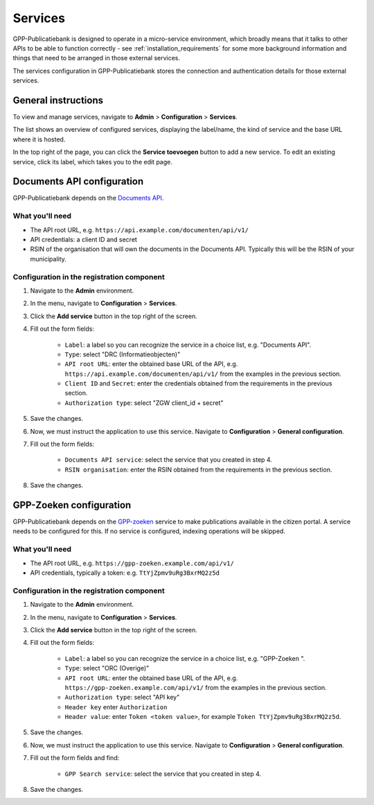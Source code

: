 .. _configuration_services:

Services
========

GPP-Publicatiebank is designed to operate in a micro-service environment, which broadly
means that it talks to other APIs to be able to function correctly - see
:ref:`installation_requirements` for some more background information and things that
need to be arranged in those external services.

The services configuration in GPP-Publicatiebank stores the connection and
authentication details for those external services.

General instructions
--------------------

To view and manage services, navigate to **Admin** > **Configuration** > **Services**.

The list shows an overview of configured services, displaying the label/name, the kind
of service and the base URL where it is hosted.

In the top right of the page, you can click the **Service toevoegen** button to add a
new service. To edit an existing service, click its label, which takes you to the
edit page.

.. _configuration_services_documents_api:

Documents API configuration
---------------------------

GPP-Publicatiebank depends on the
`Documents API <https://vng-realisatie.github.io/gemma-zaken/standaard/documenten/>`_.

What you'll need
~~~~~~~~~~~~~~~~

* The API root URL, e.g. ``https://api.example.com/documenten/api/v1/``
* API credentials: a client ID and secret
* RSIN of the organisation that will own the documents in the Documents API. Typically
  this will be the RSIN of your municipality.

Configuration in the registration component
~~~~~~~~~~~~~~~~~~~~~~~~~~~~~~~~~~~~~~~~~~~

1. Navigate to the **Admin** environment.
2. In the menu, navigate to **Configuration** > **Services**.
3. Click the **Add service** button in the top right of the screen.
4. Fill out the form fields:

    - ``Label``: a label so you can recognize the service in a choice list, e.g. "Documents API".
    - ``Type``: select "DRC (Informatieobjecten)"
    - ``API root URL``: enter the obtained base URL of the API, e.g.
      ``https://api.example.com/documenten/api/v1/`` from the examples in the previous
      section.
    - ``Client ID`` and ``Secret``: enter the credentials obtained from the requirements
      in the previous section.
    - ``Authorization type``: select "ZGW client_id + secret"

5. Save the changes.
6. Now, we must instruct the application to use this service. Navigate to
   **Configuration** > **General configuration**.
7. Fill out the form fields:

    - ``Documents API service``: select the service that you created in step 4.
    - ``RSIN organisation``: enter the RSIN obtained from the requirements in the
      previous section.

8. Save the changes.

GPP-Zoeken configuration
------------------------

GPP-Publicatiebank depends on the `GPP-zoeken <https://gpp-zoeken.readthedocs.io/>`_
service to make publications available in the citizen portal. A service needs to be
configured for this. If no service is configured, indexing operations will be skipped.

What you'll need
~~~~~~~~~~~~~~~~

* The API root URL, e.g. ``https://gpp-zoeken.example.com/api/v1/``
* API credentials, typically a token: e.g. ``TtYjZpmv9uRg3BxrMQ2z5d``

Configuration in the registration component
~~~~~~~~~~~~~~~~~~~~~~~~~~~~~~~~~~~~~~~~~~~

1. Navigate to the **Admin** environment.
2. In the menu, navigate to **Configuration** > **Services**.
3. Click the **Add service** button in the top right of the screen.
4. Fill out the form fields:

    - ``Label``: a label so you can recognize the service in a choice list, e.g. "GPP-Zoeken  ".
    - ``Type``: select "ORC (Overige)"
    - ``API root URL``: enter the obtained base URL of the API, e.g.
      ``https://gpp-zoeken.example.com/api/v1/`` from the examples in the previous
      section.
    - ``Authorization type``: select "API key"
    - ``Header key`` enter ``Authorization``
    - ``Header value``: enter ``Token <token value>``, for example
      ``Token TtYjZpmv9uRg3BxrMQ2z5d``.

5. Save the changes.
6. Now, we must instruct the application to use this service. Navigate to
   **Configuration** > **General configuration**.
7. Fill out the form fields and find:

    - ``GPP Search service``: select the service that you created in step 4.

8. Save the changes.
